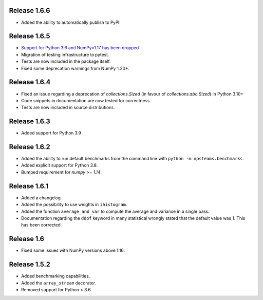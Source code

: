 
Release 1.6.6
-------------

* Added the ability to automatically publish to PyPI
  
Release 1.6.5
-------------

* `Support for Python 3.6 and NumPy<1.17 has been dropped <https://numpy.org/neps/nep-0029-deprecation_policy.html>`_
* Migration of testing infrastructure to pytest.
* Tests are now included in the package itself.
* Fixed some deprecation warnings from NumPy 1.20+.

Release 1.6.4
-------------

* Fixed an issue regarding a deprecation of `collections.Sized` (in favour of `collections.abc.Sized`) in Python 3.10+
* Code snippets in documentation are now tested for correctness.
* Tests are now included in source distributions.

Release 1.6.3
-------------

* Added support for Python 3.9

Release 1.6.2
-------------

* Added the ability to run default benchmarks from the command line with ``python -m npsteams.benchmarks``.
* Added explicit support for Python 3.8.
* Bumped requirement for `numpy >= 1.14`.

Release 1.6.1
-------------

* Added a changelog.
* Added the possibility to use weights in ``ihistogram``.
* Added the function ``average_and_var`` to compute the average and variance in a single pass.
* Documentation regarding the ``ddof`` keyword in many statistical wrongly stated that the default value was 1. This has been corrected. 

Release 1.6
-----------

* Fixed some issues with NumPy versions above 1.16.

Release 1.5.2
-------------

* Added benchmarking capabilities.
* Added the ``array_stream`` decorator.
* Removed support for Python < 3.6.